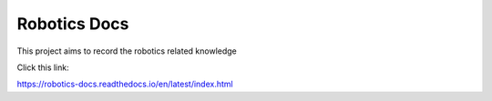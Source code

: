 Robotics Docs
=======================================

This project aims to record the robotics related knowledge

Click this link:

https://robotics-docs.readthedocs.io/en/latest/index.html
